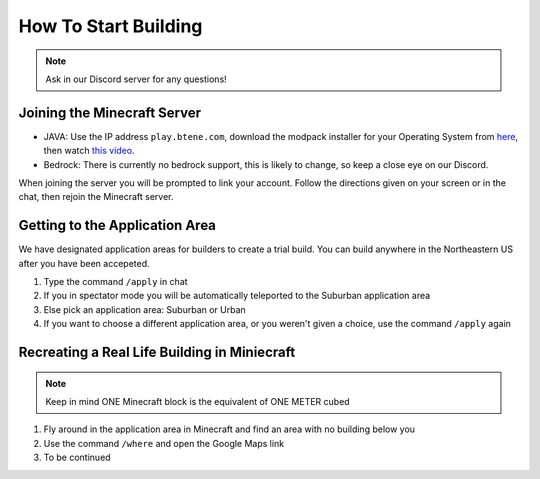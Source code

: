 How To Start Building
=====================

.. note:: Ask in our Discord server for any questions!

Joining the Minecraft Server
----------------------------
* JAVA: Use the IP address ``play.btene.com``, download the modpack installer for your Operating System from `here <https://buildtheearth.net/faq>`_, then watch `this video <https://www.youtube.com/watch?v=T174gWwD1MU>`_.
* Bedrock: There is currently no bedrock support, this is likely to change, so keep a close eye on our Discord.

When joining the server you will be prompted to link your account. Follow the directions given on your screen or in the chat, then rejoin the Minecraft server.

Getting to the Application Area
--------------------------------
We have designated application areas for builders to create a trial build. You can build anywhere in the Northeastern US after you have been accepeted.

#. Type the command ``/apply`` in chat
#. If you in spectator mode you will be automatically teleported to the Suburban application area
#. Else pick an application area: Suburban or Urban
#. If you want to choose a different application area, or you weren't given a choice, use the command ``/apply`` again

Recreating a Real Life Building in Miniecraft
----------------------------------------------
.. note:: Keep in mind ONE Minecraft block is the equivalent of ONE METER cubed

#. Fly around in the application area in Minecraft and find an area with no building below you
#. Use the command ``/where`` and open the Google Maps link
#. To be continued